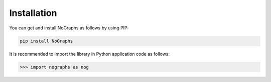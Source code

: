 Installation
------------

You can get and install NoGraphs as follows by using PIP:

.. code-block:: shell

   pip install NoGraphs

It is recommended to import the library in Python application code as follows:

.. code-block:: python

   >>> import nographs as nog
